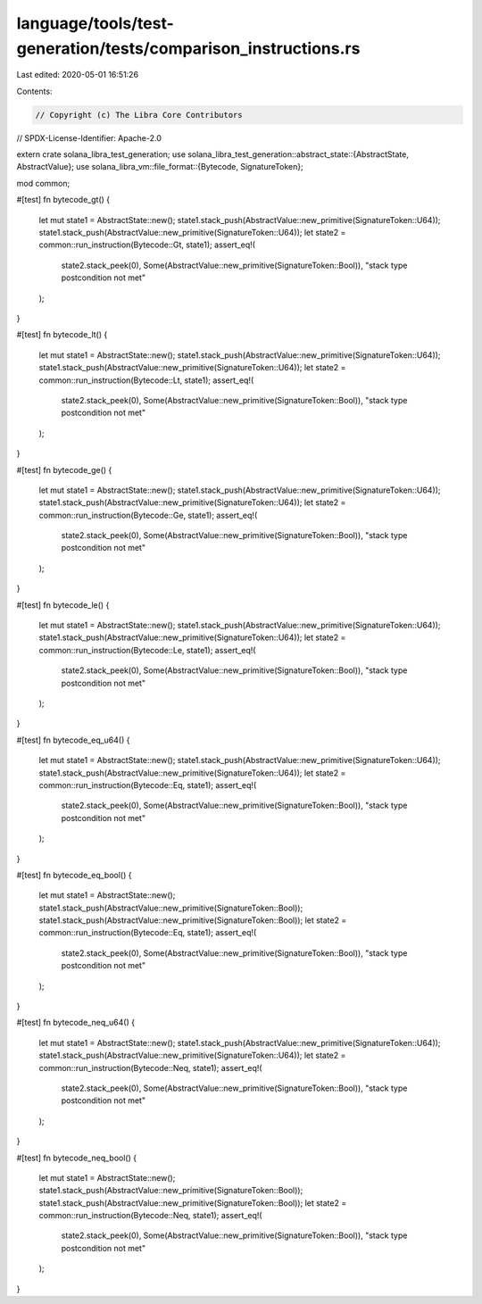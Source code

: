 language/tools/test-generation/tests/comparison_instructions.rs
===============================================================

Last edited: 2020-05-01 16:51:26

Contents:

.. code-block:: rs

    // Copyright (c) The Libra Core Contributors
// SPDX-License-Identifier: Apache-2.0

extern crate solana_libra_test_generation;
use solana_libra_test_generation::abstract_state::{AbstractState, AbstractValue};
use solana_libra_vm::file_format::{Bytecode, SignatureToken};

mod common;

#[test]
fn bytecode_gt() {
    let mut state1 = AbstractState::new();
    state1.stack_push(AbstractValue::new_primitive(SignatureToken::U64));
    state1.stack_push(AbstractValue::new_primitive(SignatureToken::U64));
    let state2 = common::run_instruction(Bytecode::Gt, state1);
    assert_eq!(
        state2.stack_peek(0),
        Some(AbstractValue::new_primitive(SignatureToken::Bool)),
        "stack type postcondition not met"
    );
}

#[test]
fn bytecode_lt() {
    let mut state1 = AbstractState::new();
    state1.stack_push(AbstractValue::new_primitive(SignatureToken::U64));
    state1.stack_push(AbstractValue::new_primitive(SignatureToken::U64));
    let state2 = common::run_instruction(Bytecode::Lt, state1);
    assert_eq!(
        state2.stack_peek(0),
        Some(AbstractValue::new_primitive(SignatureToken::Bool)),
        "stack type postcondition not met"
    );
}

#[test]
fn bytecode_ge() {
    let mut state1 = AbstractState::new();
    state1.stack_push(AbstractValue::new_primitive(SignatureToken::U64));
    state1.stack_push(AbstractValue::new_primitive(SignatureToken::U64));
    let state2 = common::run_instruction(Bytecode::Ge, state1);
    assert_eq!(
        state2.stack_peek(0),
        Some(AbstractValue::new_primitive(SignatureToken::Bool)),
        "stack type postcondition not met"
    );
}

#[test]
fn bytecode_le() {
    let mut state1 = AbstractState::new();
    state1.stack_push(AbstractValue::new_primitive(SignatureToken::U64));
    state1.stack_push(AbstractValue::new_primitive(SignatureToken::U64));
    let state2 = common::run_instruction(Bytecode::Le, state1);
    assert_eq!(
        state2.stack_peek(0),
        Some(AbstractValue::new_primitive(SignatureToken::Bool)),
        "stack type postcondition not met"
    );
}

#[test]
fn bytecode_eq_u64() {
    let mut state1 = AbstractState::new();
    state1.stack_push(AbstractValue::new_primitive(SignatureToken::U64));
    state1.stack_push(AbstractValue::new_primitive(SignatureToken::U64));
    let state2 = common::run_instruction(Bytecode::Eq, state1);
    assert_eq!(
        state2.stack_peek(0),
        Some(AbstractValue::new_primitive(SignatureToken::Bool)),
        "stack type postcondition not met"
    );
}

#[test]
fn bytecode_eq_bool() {
    let mut state1 = AbstractState::new();
    state1.stack_push(AbstractValue::new_primitive(SignatureToken::Bool));
    state1.stack_push(AbstractValue::new_primitive(SignatureToken::Bool));
    let state2 = common::run_instruction(Bytecode::Eq, state1);
    assert_eq!(
        state2.stack_peek(0),
        Some(AbstractValue::new_primitive(SignatureToken::Bool)),
        "stack type postcondition not met"
    );
}

#[test]
fn bytecode_neq_u64() {
    let mut state1 = AbstractState::new();
    state1.stack_push(AbstractValue::new_primitive(SignatureToken::U64));
    state1.stack_push(AbstractValue::new_primitive(SignatureToken::U64));
    let state2 = common::run_instruction(Bytecode::Neq, state1);
    assert_eq!(
        state2.stack_peek(0),
        Some(AbstractValue::new_primitive(SignatureToken::Bool)),
        "stack type postcondition not met"
    );
}

#[test]
fn bytecode_neq_bool() {
    let mut state1 = AbstractState::new();
    state1.stack_push(AbstractValue::new_primitive(SignatureToken::Bool));
    state1.stack_push(AbstractValue::new_primitive(SignatureToken::Bool));
    let state2 = common::run_instruction(Bytecode::Neq, state1);
    assert_eq!(
        state2.stack_peek(0),
        Some(AbstractValue::new_primitive(SignatureToken::Bool)),
        "stack type postcondition not met"
    );
}


